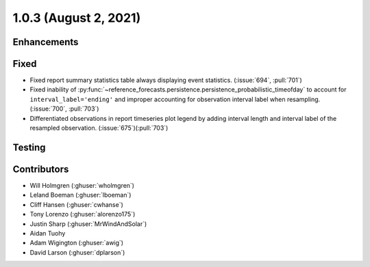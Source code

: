 .. _whatsnew_103:

.. py:currentmodule:: solarforecastarbiter


1.0.3 (August 2, 2021)
----------------------

Enhancements
~~~~~~~~~~~~

Fixed
~~~~~
* Fixed report summary statistics table always displaying event statistics.
  (:issue:`694`, :pull:`701`)
* Fixed inability of
  :py:func:`~reference_forecasts.persistence.persistence_probabilistic_timeofday`
  to account for ``interval_label='ending'`` and improper accounting for
  observation interval label when resampling. (:issue:`700`, :pull:`703`)
* Differentiated observations in report timeseries plot legend by adding
  interval length and interval label of the resampled observation.
  (:issue:`675`)(:pull:`703`)

Testing
~~~~~~~

Contributors
~~~~~~~~~~~~

* Will Holmgren (:ghuser:`wholmgren`)
* Leland Boeman (:ghuser:`lboeman`)
* Cliff Hansen (:ghuser:`cwhanse`)
* Tony Lorenzo (:ghuser:`alorenzo175`)
* Justin Sharp (:ghuser:`MrWindAndSolar`)
* Aidan Tuohy
* Adam Wigington (:ghuser:`awig`)
* David Larson (:ghuser:`dplarson`)
